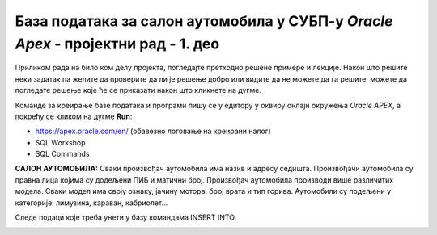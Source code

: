 База података за салон аутомобила у СУБП-у *Oracle Apex* - пројектни рад - 1. део
=======================================================================================

.. suggestionnote::

    Пројектни задатак се састоји од три веће целине:

    1.	Креирати базу података за салон аутомобила на основу датог модела и података. 
    2.	Написати PL/SQL програме који су решења датих задатака. 
    3.	Креирати апликацију помоћу алата App Builder. 

    Први део пројекта подразумева да се креира база податка тако што се направе табеле и унесу подаци. 

Приликом рада на било ком делу пројекта, погледајте претходно решене примере и лекције. Након што решите неки задатак па желите да проверите да ли је решење добро или видите да не можете да га решите, можете да погледате решење које ће се приказати након што кликнете на дугме. 

Команде за креирање базе података и програми пишу се у едитору у оквиру онлајн окружења *Oracle APEX*, а покрећу се кликом на дугме **Run**:

- https://apex.oracle.com/en/ (обавезно логовање на креирани налог)
- SQL Workshop
- SQL Commands

**САЛОН АУТОМОБИЛА:** Сваки произвођач аутомобила има назив и адресу седишта. Произвођачи аутомобила су правна лица којима су додељени ПИБ и матични број. Произвођач аутомобила производи више различитих модела. Сваки модел има своју ознаку, јачину мотора, број врата и тип горива. Аутомобили су подељени у категорије: лимузина, караван, кабриолет... 

.. infonote::

    Препоручљиво је да се у сваки назив табеле на почетак дода *sa_* (скраћеница за салон аутомобила)  да би ове табеле биле груписане на списку свих табела које имамо на онлајн налогу *Oracle APEX*. Тако су предложени називи табела базе података за салон аутомобила *sa_proizvodjaci, sa_kategorije и sa_modeli*.

.. image:: ../../_images/slika_11_1a.jpg
    :width: 600
    :align: center 

Следе подаци које треба унети у базу командама INSERT INTO.

.. image:: ../../_images/slika_11_1b.jpg
    :width: 800
    :align: center 

.. reveal:: pitanje_11_1a
    :showtitle: Прикажи одговор
    :hidetitle: Сакриј одговор

    Следе команде за креирање базе података. 

    ::


        CREATE TABLE sa_kategorije
        (
            id_kategorije NUMBER(2) PRIMARY KEY,
            naziv VARCHAR2(30) NOT NULL UNIQUE,
            opis VARCHAR2(150)
        )

    ::

        CREATE TABLE sa_proizvodjaci
        (
            pib NUMBER(8) PRIMARY KEY,
            maticni_broj NUMBER(11) UNIQUE,
            naziv VARCHAR2(100) NOT NULL UNIQUE,
            adresa VARCHAR2(150) NOT NULL
        )

    ::

        CREATE TABLE sa_modeli
        (
            id_modela NUMBER(4) PRIMARY KEY,
            oznaka VARCHAR2(20) NOT NULL UNIQUE,
            jacina_motora VARCHAR2(6) NOT NULL,
            broj_vrata NUMBER(1) NOT NULL,
            tip_goriva VARCHAR2(10) NOT NULL,
            pib NUMBER(8) NOT NULL REFERENCES sa_proizvodjaci(pib),
            id_kategorije NUMBER(2) NOT NULL REFERENCES sa_kategorije(id_kategorije)
        )

    ::

        INSERT INTO sa_kategorije VALUES(1, 'dzip', 'terensko vozilo')
        INSERT INTO sa_kategorije VALUES(2, 'limuzina', null)
        INSERT INTO sa_kategorije VALUES(3, 'kabriolet', 'mobilni krov')
        INSERT INTO sa_proizvodjaci 
        VALUES(12345678, 12121212121, 'Mercedes-Benz', 'Daimler AG 70546, Stuttgart, Germany')
        INSERT INTO sa_proizvodjaci 
        VALUES(87654321, 34343434343, 'Dacia', 
        'Str. Uzinei, nr. 1, Mioveni, judetul Arges, Romania')
        INSERT INTO sa_modeli VALUES(1, 'CLS', '258hp', 5, 'dizel', 12345678, 2)
        INSERT INTO sa_modeli VALUES(2, 'Duster', '100hp', 5, 'hibrid', 87654321, 1)
        INSERT INTO sa_modeli VALUES(3, 'Aventurier', '115hp', 3, 'benzin', 87654321, 3)
        INSERT INTO sa_modeli VALUES(4, 'Maybach', '523hp', 5, 'dizel', 12345678, 2)
        INSERT INTO sa_modeli VALUES(5, 'C300', '214hp', 3, 'dizel', 12345678, 3)

